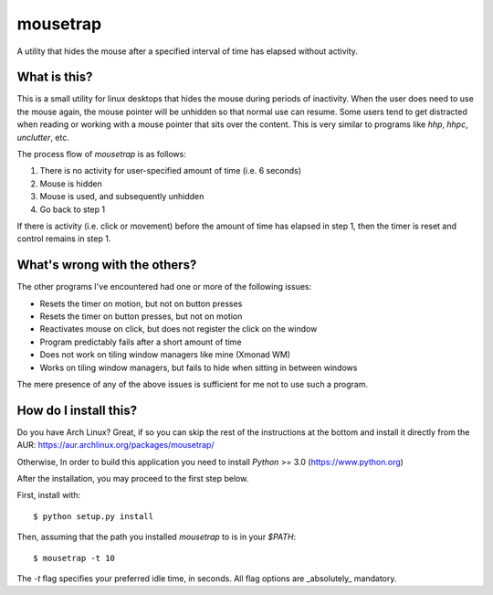 mousetrap
=========

A utility that hides the mouse after a specified interval of time has elapsed
without activity.

What is this?
-------------

This is a small utility for linux desktops that hides the mouse during periods of inactivity. When the user does need to use the mouse again, the mouse pointer will be unhidden so that normal use can resume. Some users tend to get distracted when reading or working with a mouse pointer that sits over the content. This is very similar to programs like `hhp`, `hhpc`, `unclutter`, etc.

The process flow of `mousetrap` is as follows:

1. There is no activity for user-specified amount of time (i.e. 6 seconds)
2. Mouse is hidden
3. Mouse is used, and subsequently unhidden
4. Go back to step 1

If there is activity (i.e. click or movement) before the amount of time has elapsed in step 1, then the timer is reset and control remains in step 1.

What's wrong with the others?
-----------------------------

The other programs I've encountered had one or more of the following issues:

* Resets the timer on motion, but not on button presses
* Resets the timer on button presses, but not on motion
* Reactivates mouse on click, but does not register the click on the window
* Program predictably fails after a short amount of time
* Does not work on tiling window managers like mine (Xmonad WM)
* Works on tiling window managers, but fails to hide when sitting in between windows

The mere presence of any of the above issues is sufficient for me not to use such a program.

How do I install this?
----------------------

Do you have Arch Linux? Great, if so you can skip the rest of the instructions at the bottom and install it directly from the AUR: https://aur.archlinux.org/packages/mousetrap/

Otherwise, In order to build this application you need to install `Python` >= 3.0 (https://www.python.org)

After the installation, you may proceed to the first step below.

First, install with::

    $ python setup.py install

Then, assuming that the path you installed `mousetrap` to is in your `$PATH`::

    $ mousetrap -t 10


The `-t` flag specifies your preferred idle time, in seconds. All flag options are _absolutely_ mandatory.
